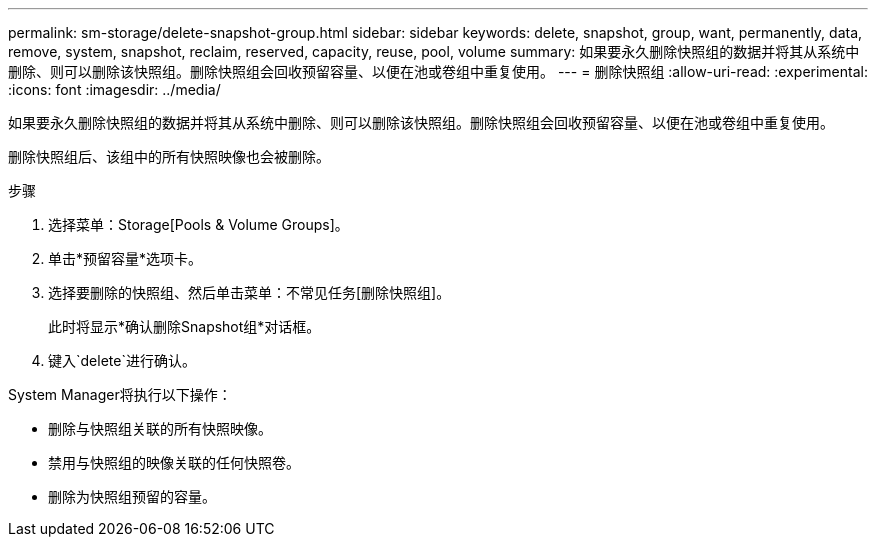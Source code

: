 ---
permalink: sm-storage/delete-snapshot-group.html 
sidebar: sidebar 
keywords: delete, snapshot, group, want, permanently, data, remove, system, snapshot, reclaim, reserved, capacity, reuse, pool, volume 
summary: 如果要永久删除快照组的数据并将其从系统中删除、则可以删除该快照组。删除快照组会回收预留容量、以便在池或卷组中重复使用。 
---
= 删除快照组
:allow-uri-read: 
:experimental: 
:icons: font
:imagesdir: ../media/


[role="lead"]
如果要永久删除快照组的数据并将其从系统中删除、则可以删除该快照组。删除快照组会回收预留容量、以便在池或卷组中重复使用。

删除快照组后、该组中的所有快照映像也会被删除。

.步骤
. 选择菜单：Storage[Pools & Volume Groups]。
. 单击*预留容量*选项卡。
. 选择要删除的快照组、然后单击菜单：不常见任务[删除快照组]。
+
此时将显示*确认删除Snapshot组*对话框。

. 键入`delete`进行确认。


System Manager将执行以下操作：

* 删除与快照组关联的所有快照映像。
* 禁用与快照组的映像关联的任何快照卷。
* 删除为快照组预留的容量。

